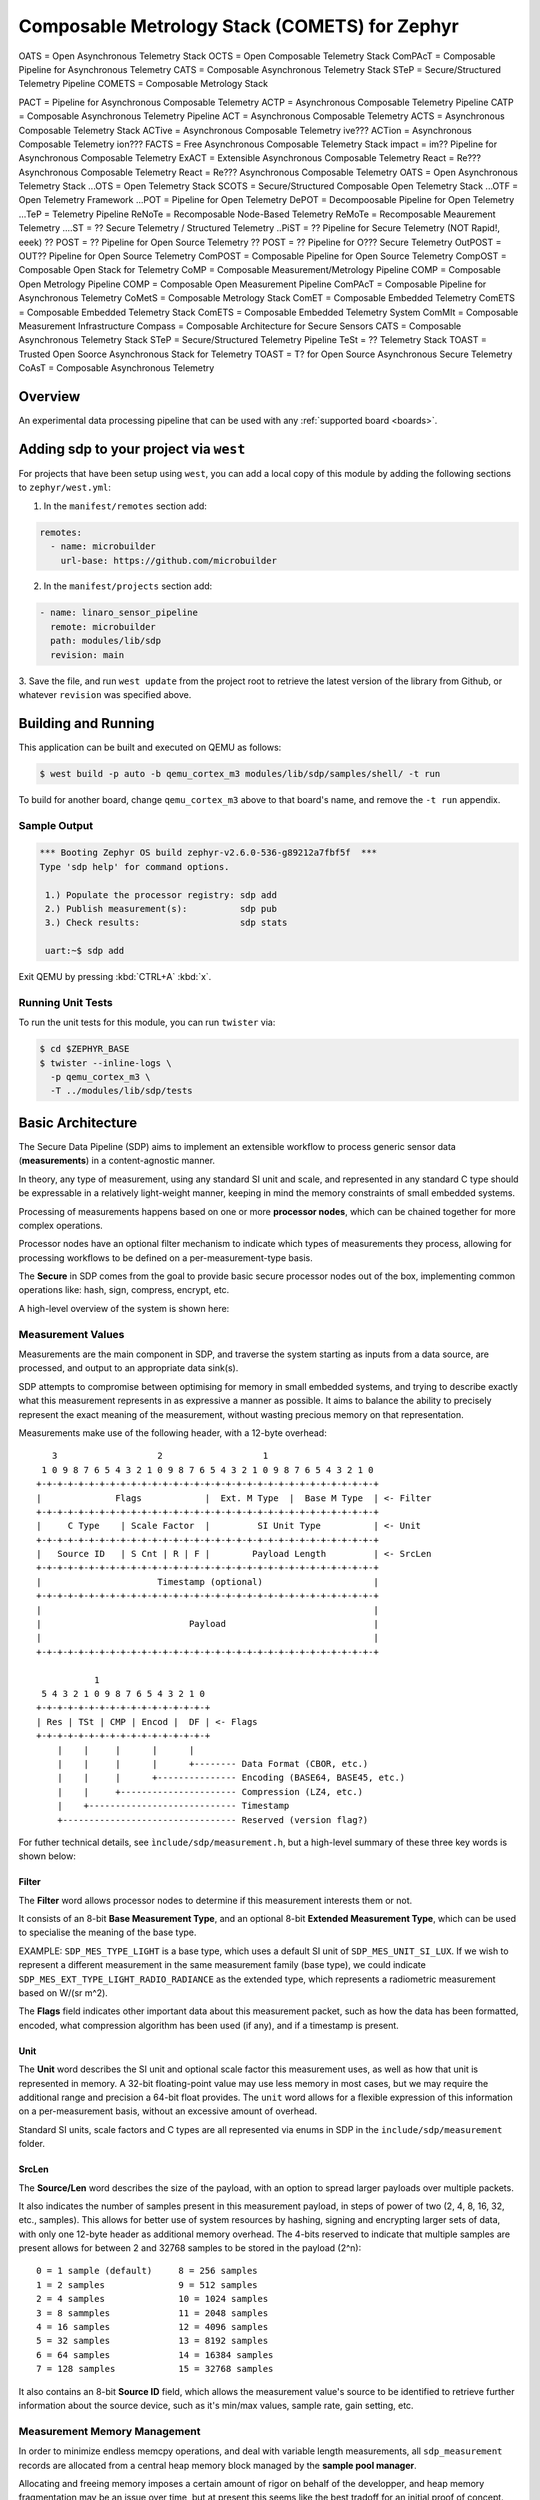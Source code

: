 .. _sensor_pipeline:

Composable Metrology Stack (COMETS) for Zephyr
##############################################


OATS    = Open Asynchronous Telemetry Stack
OCTS    = Open Composable Telemetry Stack
ComPAcT = Composable Pipeline for Asynchronous Telemetry
CATS    = Composable Asynchronous Telemetry Stack
STeP    = Secure/Structured Telemetry Pipeline
COMETS  = Composable Metrology Stack

PACT    = Pipeline for Asynchronous Composable Telemetry
ACTP    = Asynchronous Composable Telemetry Pipeline
CATP    = Composable Asynchronous Telemetry Pipeline
ACT     = Asynchronous Composable Telemetry
ACTS    = Asynchronous Composable Telemetry Stack
ACTive  = Asynchronous Composable Telemetry ive???
ACTion  = Asynchronous Composable Telemetry ion???
FACTS   = Free Asynchronous Composable Telemetry Stack
impact  = im?? Pipeline for Asynchronous Composable Telemetry
ExACT   = Extensible Asynchronous Composable Telemetry
React   = Re??? Asynchronous Composable Telemetry
React   = Re??? Asynchronous Composable Telemetry
OATS    = Open Asynchronous Telemetry Stack
...OTS  = Open Telemetry Stack
SCOTS   = Secure/Structured Composable Open Telemetry Stack
...OTF  = Open Telemetry Framework
...POT  = Pipeline for Open Telemetry
DePOT   = Decompoosable Pipeline for Open Telemetry
...TeP  = Telemetry Pipeline
ReNoTe  = Recomposable Node-Based Telemetry
ReMoTe  = Recomposable Meaurement Telemetry
....ST  = ?? Secure Telemetry / Structured Telemetry
..PiST  = ?? Pipeline for Secure Telemetry (NOT Rapid!, eeek)
?? POST = ?? Pipeline for Open Source Telemetry
?? POST = ?? Pipeline for O??? Secure Telemetry
OutPOST = OUT?? Pipeline for Open Source Telemetry
ComPOST = Composable Pipeline for Open Source Telemetry 
CompOST = Composable Open Stack for Telemetry 
CoMP    = Composable Measurement/Metrology Pipeline
COMP    = Composable Open Metrology Pipeline
COMP    = Composable Open Measurement Pipeline
ComPAcT = Composable Pipeline for Asynchronous Telemetry
CoMetS  = Composable Metrology Stack
ComET   = Composable Embedded Telemetry
ComETS  = Composable Embedded Telemetry Stack
ComETS  = Composable Embedded Telemetry System
ComMIt  = Composable Measurement Infrastructure
Compass = Composable Architecture for Secure Sensors
CATS    = Composable Asynchronous Telemetry Stack
STeP    = Secure/Structured Telemetry Pipeline
TeSt    = ?? Telemetry Stack
TOAST   = Trusted Open Soorce Asynchronous Stack for Telemetry
TOAST   = T? for Open Source Asynchronous Secure Telemetry
CoAsT   = Composable Asynchronous Telemetry

Overview
********

An experimental data processing pipeline that can be used with any
:ref:`supported board <boards>`.

Adding sdp to your project via ``west``
***************************************

For projects that have been setup using ``west``, you can add a local copy of
this module by adding the following sections to ``zephyr/west.yml``:

1. In the ``manifest/remotes`` section add:

.. code-block::

   remotes:
     - name: microbuilder
       url-base: https://github.com/microbuilder

2. In the ``manifest/projects`` section add:

.. code-block::

   - name: linaro_sensor_pipeline
     remote: microbuilder
     path: modules/lib/sdp
     revision: main

3. Save the file, and run ``west update`` from the project root to retrieve the
latest version of the library from Github, or whatever ``revision`` was
specified above.

Building and Running
********************

This application can be built and executed on QEMU as follows:

.. code-block:: console

   $ west build -p auto -b qemu_cortex_m3 modules/lib/sdp/samples/shell/ -t run

To build for another board, change ``qemu_cortex_m3`` above to that board's
name, and remove the ``-t run`` appendix.

Sample Output
=============

.. code-block:: console

   *** Booting Zephyr OS build zephyr-v2.6.0-536-g89212a7fbf5f  ***
   Type 'sdp help' for command options.
   
    1.) Populate the processor registry: sdp add
    2.) Publish measurement(s):          sdp pub
    3.) Check results:                   sdp stats
   
    uart:~$ sdp add

Exit QEMU by pressing :kbd:`CTRL+A` :kbd:`x`.

Running Unit Tests
==================

To run the unit tests for this module, you can run ``twister`` via:

.. code-block:: console

   $ cd $ZEPHYR_BASE
   $ twister --inline-logs \
     -p qemu_cortex_m3 \
     -T ../modules/lib/sdp/tests

Basic Architecture
******************

The Secure Data Pipeline (SDP) aims to implement an extensible workflow to
process generic sensor data (**measurements**) in a content-agnostic manner.

In theory, any type of measurement, using any standard SI unit and scale, and
represented in any standard C type should be expressable in a relatively
light-weight manner, keeping in mind the memory constraints of small embedded
systems.

Processing of measurements happens based on one or more **processor nodes**,
which can be chained together for more complex operations.

Processor nodes have an optional filter mechanism to indicate which types of
measurements they process, allowing for processing workflows to be defined on
a per-measurement-type basis.

The **Secure** in SDP comes from the goal to provide basic secure processor
nodes out of the box, implementing common operations like: hash, sign,
compress, encrypt, etc.

A high-level overview of the system is shown here:

.. raw:: html

   <p align="center">
     <img src="doc/Overview.png" align="center" alt="Basic Workflow">
   </p>

Measurement Values
==================

Measurements are the main component in SDP, and traverse the system starting
as inputs from a data source, are processed, and output to an appropriate
data sink(s).

SDP attempts to compromise between optimising for memory in small embedded
systems, and trying to describe exactly what this measurement represents in as
expressive a manner as possible. It aims to balance the ability to precisely
represent the exact meaning of the measurement, without wasting precious memory
on that representation.

Measurements make use of the following header, with a 12-byte overhead:

::

      3                   2                   1
    1 0 9 8 7 6 5 4 3 2 1 0 9 8 7 6 5 4 3 2 1 0 9 8 7 6 5 4 3 2 1 0
   +-+-+-+-+-+-+-+-+-+-+-+-+-+-+-+-+-+-+-+-+-+-+-+-+-+-+-+-+-+-+-+-+
   |              Flags            |  Ext. M Type  |  Base M Type  | <- Filter
   +-+-+-+-+-+-+-+-+-+-+-+-+-+-+-+-+-+-+-+-+-+-+-+-+-+-+-+-+-+-+-+-+
   |     C Type    | Scale Factor  |         SI Unit Type          | <- Unit
   +-+-+-+-+-+-+-+-+-+-+-+-+-+-+-+-+-+-+-+-+-+-+-+-+-+-+-+-+-+-+-+-+
   |   Source ID   | S Cnt | R | F |        Payload Length         | <- SrcLen
   +-+-+-+-+-+-+-+-+-+-+-+-+-+-+-+-+-+-+-+-+-+-+-+-+-+-+-+-+-+-+-+-+
   |                      Timestamp (optional)                     |
   +-+-+-+-+-+-+-+-+-+-+-+-+-+-+-+-+-+-+-+-+-+-+-+-+-+-+-+-+-+-+-+-+
   |                                                               |
   |                            Payload                            |
   |                                                               |
   +-+-+-+-+-+-+-+-+-+-+-+-+-+-+-+-+-+-+-+-+-+-+-+-+-+-+-+-+-+-+-+-+
   
              1
    5 4 3 2 1 0 9 8 7 6 5 4 3 2 1 0
   +-+-+-+-+-+-+-+-+-+-+-+-+-+-+-+-+
   | Res | TSt | CMP | Encod |  DF | <- Flags
   +-+-+-+-+-+-+-+-+-+-+-+-+-+-+-+-+
       |    |     |      |      |
       |    |     |      |      +-------- Data Format (CBOR, etc.)
       |    |     |      +--------------- Encoding (BASE64, BASE45, etc.)
       |    |     +---------------------- Compression (LZ4, etc.)
       |    +---------------------------- Timestamp
       +--------------------------------- Reserved (version flag?)

For futher technical details, see ``ìnclude/sdp/measurement.h``, but a
high-level summary of these three key words is shown below:

Filter
------

The **Filter** word allows processor nodes to determine if this measurement
interests them or not.

It consists of an 8-bit **Base Measurement Type**, and an optional 8-bit
**Extended Measurement Type**, which can be used to specialise the meaning of
the base type.

EXAMPLE: ``SDP_MES_TYPE_LIGHT`` is a base type, which uses a default
SI unit of ``SDP_MES_UNIT_SI_LUX``. If we wish to represent a different
measurement in the same measurement family (base type), we could indicate
``SDP_MES_EXT_TYPE_LIGHT_RADIO_RADIANCE`` as the extended type, which
represents a radiometric measurement based on W/(sr m^2).

The **Flags** field indicates other important data about this measurement
packet, such as how the data has been formatted, encoded, what compression
algorithm has been used (if any), and if a timestamp is present.

Unit
----

The **Unit** word describes the SI unit and optional scale factor this
measurement uses, as well as how that unit is represented in memory. A 32-bit
floating-point value may use less memory in most cases, but we may require the
additional range and precision a 64-bit float provides. The ``unit`` word
allows for a flexible expression of this information on a per-measurement basis,
without an excessive amount of overhead.

Standard SI units, scale factors and C types are all represented via enums in
SDP in the ``include/sdp/measurement`` folder.

SrcLen
------

The **Source/Len** word describes the size of the payload, with an option to
spread larger payloads over multiple packets.

It also indicates the number of samples present in this measurement payload,
in steps of power of two (2, 4, 8, 16, 32, etc., samples). This allows for
better use of system resources by hashing, signing and encrypting larger sets
of data, with only one 12-byte header as additional memory overhead. The 4-bits
reserved to indicate that multiple samples are present allows for between 2 and
32768 samples to be stored in the payload (2^n):

::

   0 = 1 sample (default)     8 = 256 samples
   1 = 2 samples              9 = 512 samples
   2 = 4 samples              10 = 1024 samples
   3 = 8 sammples             11 = 2048 samples
   4 = 16 samples             12 = 4096 samples
   5 = 32 samples             13 = 8192 samples
   6 = 64 samples             14 = 16384 samples
   7 = 128 samples            15 = 32768 samples

It also contains an 8-bit **Source ID** field, which allows the measurement
value's source to be identified to retrieve further information about the
source device, such as it's min/max values, sample rate, gain setting, etc.

Measurement Memory Management
=============================

In order to minimize endless memcpy operations, and deal with variable length
measurements, all ``sdp_measurement`` records are allocated from a central
heap memory block managed by the **sample pool manager**.

Allocating and freeing memory imposes a certain amount of rigor on behalf of
the developper, and heap memory fragmentation may be an issue over time, but
at present this seems like the best tradoff for an initial proof of concept.

The allocation, population, consumption and release of the measurement packet
is describe in the sequence diagram below:

.. raw:: html

   <p align="center">
     <img src="doc/SamplePool.png" align="center" alt="Sample Pool Memory Management">
   </p>

Filter Engine
=============

The **processor manager** makes uses of the ``.filter`` word in measurements to
optionally determine if registered filter nodes should or shouldn't process
the incoming measurement value(s). 

If the processor node's filter chain is set to ``NULL`` (default), it will
accept all incoming measurements. If one or more filters are indicated for the
processor node, the filter engine will evaluate the measurement's filter fields
against the processor node's filter value(s), to determine if there is a match.

This evaluation process introduces some overhead, which can be addressed by
enabling **filter caching**, which works as follows:

.. raw:: html

   <p align="center">
     <img src="doc/FilterEngineCache.png" align="center" alt="Filter Engine Caching">
   </p>
